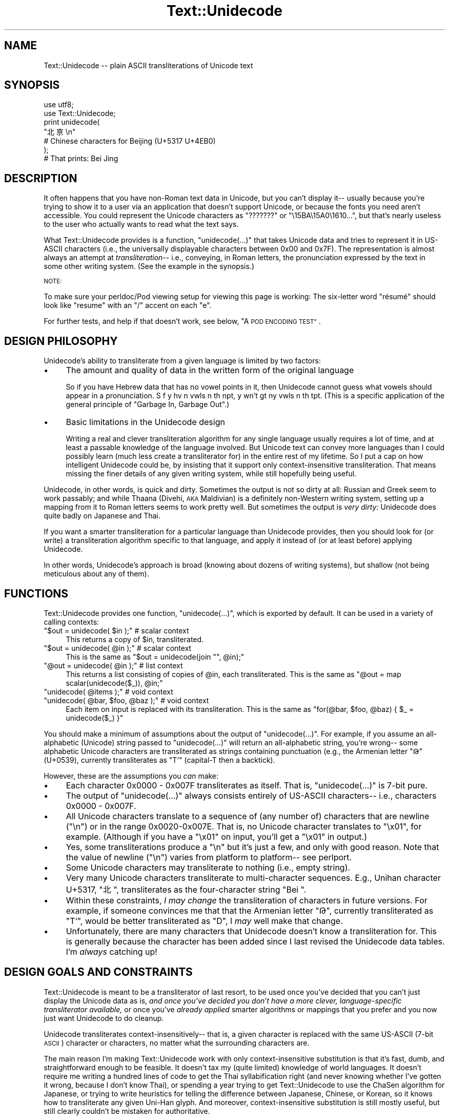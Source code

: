 .\" Automatically generated by Pod::Man 4.14 (Pod::Simple 3.40)
.\"
.\" Standard preamble:
.\" ========================================================================
.de Sp \" Vertical space (when we can't use .PP)
.if t .sp .5v
.if n .sp
..
.de Vb \" Begin verbatim text
.ft CW
.nf
.ne \\$1
..
.de Ve \" End verbatim text
.ft R
.fi
..
.\" Set up some character translations and predefined strings.  \*(-- will
.\" give an unbreakable dash, \*(PI will give pi, \*(L" will give a left
.\" double quote, and \*(R" will give a right double quote.  \*(C+ will
.\" give a nicer C++.  Capital omega is used to do unbreakable dashes and
.\" therefore won't be available.  \*(C` and \*(C' expand to `' in nroff,
.\" nothing in troff, for use with C<>.
.tr \(*W-
.ds C+ C\v'-.1v'\h'-1p'\s-2+\h'-1p'+\s0\v'.1v'\h'-1p'
.ie n \{\
.    ds -- \(*W-
.    ds PI pi
.    if (\n(.H=4u)&(1m=24u) .ds -- \(*W\h'-12u'\(*W\h'-12u'-\" diablo 10 pitch
.    if (\n(.H=4u)&(1m=20u) .ds -- \(*W\h'-12u'\(*W\h'-8u'-\"  diablo 12 pitch
.    ds L" ""
.    ds R" ""
.    ds C` ""
.    ds C' ""
'br\}
.el\{\
.    ds -- \|\(em\|
.    ds PI \(*p
.    ds L" ``
.    ds R" ''
.    ds C`
.    ds C'
'br\}
.\"
.\" Escape single quotes in literal strings from groff's Unicode transform.
.ie \n(.g .ds Aq \(aq
.el       .ds Aq '
.\"
.\" If the F register is >0, we'll generate index entries on stderr for
.\" titles (.TH), headers (.SH), subsections (.SS), items (.Ip), and index
.\" entries marked with X<> in POD.  Of course, you'll have to process the
.\" output yourself in some meaningful fashion.
.\"
.\" Avoid warning from groff about undefined register 'F'.
.de IX
..
.nr rF 0
.if \n(.g .if rF .nr rF 1
.if (\n(rF:(\n(.g==0)) \{\
.    if \nF \{\
.        de IX
.        tm Index:\\$1\t\\n%\t"\\$2"
..
.        if !\nF==2 \{\
.            nr % 0
.            nr F 2
.        \}
.    \}
.\}
.rr rF
.\" ========================================================================
.\"
.IX Title "Text::Unidecode 3"
.TH Text::Unidecode 3 "2016-11-26" "perl v5.32.0" "User Contributed Perl Documentation"
.\" For nroff, turn off justification.  Always turn off hyphenation; it makes
.\" way too many mistakes in technical documents.
.if n .ad l
.nh
.SH "NAME"
Text::Unidecode \-\- plain ASCII transliterations of Unicode text
.SH "SYNOPSIS"
.IX Header "SYNOPSIS"
.Vb 6
\&  use utf8;
\&  use Text::Unidecode;
\&  print unidecode(
\&    "北亰\en"
\&    # Chinese characters for Beijing (U+5317 U+4EB0)
\&  );
\&  
\&  # That prints: Bei Jing
.Ve
.SH "DESCRIPTION"
.IX Header "DESCRIPTION"
It often happens that you have non-Roman text data in Unicode, but
you can't display it\*(-- usually because you're trying to
show it to a user via an application that doesn't support Unicode,
or because the fonts you need aren't accessible.  You could
represent the Unicode characters as \*(L"???????\*(R" or
\&\*(L"\e15BA\e15A0\e1610...\*(R", but that's nearly useless to the user who
actually wants to read what the text says.
.PP
What Text::Unidecode provides is a function, \f(CW\*(C`unidecode(...)\*(C'\fR that
takes Unicode data and tries to represent it in US-ASCII characters
(i.e., the universally displayable characters between 0x00 and
0x7F).  The representation is
almost always an attempt at \fItransliteration\fR\-\- i.e., conveying,
in Roman letters, the pronunciation expressed by the text in
some other writing system.  (See the example in the synopsis.)
.PP
\&\s-1NOTE:\s0
.PP
To make sure your perldoc/Pod viewing setup for viewing this page is
working: The six-letter word \*(L"résumé\*(R" should look like \*(L"resume\*(R" with
an \*(L"/\*(R" accent on each \*(L"e\*(R".
.PP
For further tests, and help if that doesn't work, see below,
\&\*(L"A \s-1POD ENCODING TEST\*(R"\s0.
.SH "DESIGN PHILOSOPHY"
.IX Header "DESIGN PHILOSOPHY"
Unidecode's ability to transliterate from a given language is limited
by two factors:
.IP "\(bu" 4
The amount and quality of data in the written form of the
original language
.Sp
So if you have Hebrew data
that has no vowel points in it, then Unidecode cannot guess what
vowels should appear in a pronunciation.
S f y hv n vwls n th npt, y wn't gt ny vwls
n th tpt.  (This is a specific application of the general principle
of \*(L"Garbage In, Garbage Out\*(R".)
.IP "\(bu" 4
Basic limitations in the Unidecode design
.Sp
Writing a real and clever transliteration algorithm for any single
language usually requires a lot of time, and at least a passable
knowledge of the language involved.  But Unicode text can convey
more languages than I could possibly learn (much less create a
transliterator for) in the entire rest of my lifetime.  So I put
a cap on how intelligent Unidecode could be, by insisting that
it support only context\-\fIin\fRsensitive transliteration.  That means
missing the finer details of any given writing system,
while still hopefully being useful.
.PP
Unidecode, in other words, is quick and
dirty.  Sometimes the output is not so dirty at all:
Russian and Greek seem to work passably; and
while Thaana (Divehi, \s-1AKA\s0 Maldivian) is a definitely non-Western
writing system, setting up a mapping from it to Roman letters
seems to work pretty well.  But sometimes the output is \fIvery
dirty:\fR Unidecode does quite badly on Japanese and Thai.
.PP
If you want a smarter transliteration for a particular language
than Unidecode provides, then you should look for (or write)
a transliteration algorithm specific to that language, and apply
it instead of (or at least before) applying Unidecode.
.PP
In other words, Unidecode's
approach is broad (knowing about dozens of writing systems), but
shallow (not being meticulous about any of them).
.SH "FUNCTIONS"
.IX Header "FUNCTIONS"
Text::Unidecode provides one function, \f(CW\*(C`unidecode(...)\*(C'\fR, which
is exported by default.  It can be used in a variety of calling contexts:
.ie n .IP """$out = unidecode( $in );"" # scalar context" 4
.el .IP "\f(CW$out = unidecode( $in );\fR # scalar context" 4
.IX Item "$out = unidecode( $in ); # scalar context"
This returns a copy of \f(CW$in\fR, transliterated.
.ie n .IP """$out = unidecode( @in );"" # scalar context" 4
.el .IP "\f(CW$out = unidecode( @in );\fR # scalar context" 4
.IX Item "$out = unidecode( @in ); # scalar context"
This is the same as \f(CW\*(C`$out = unidecode(join "", @in);\*(C'\fR
.ie n .IP """@out = unidecode( @in );"" # list context" 4
.el .IP "\f(CW@out = unidecode( @in );\fR # list context" 4
.IX Item "@out = unidecode( @in ); # list context"
This returns a list consisting of copies of \f(CW@in\fR, each transliterated.  This
is the same as \f(CW\*(C`@out = map scalar(unidecode($_)), @in;\*(C'\fR
.ie n .IP """unidecode( @items );"" # void context" 4
.el .IP "\f(CWunidecode( @items );\fR # void context" 4
.IX Item "unidecode( @items ); # void context"
.PD 0
.ie n .IP """unidecode( @bar, $foo, @baz );"" # void context" 4
.el .IP "\f(CWunidecode( @bar, $foo, @baz );\fR # void context" 4
.IX Item "unidecode( @bar, $foo, @baz ); # void context"
.PD
Each item on input is replaced with its transliteration.  This
is the same as \f(CW\*(C`for(@bar, $foo, @baz) { $_ = unidecode($_) }\*(C'\fR
.PP
You should make a minimum of assumptions about the output of
\&\f(CW\*(C`unidecode(...)\*(C'\fR.  For example, if you assume an all-alphabetic
(Unicode) string passed to \f(CW\*(C`unidecode(...)\*(C'\fR will return an all-alphabetic
string, you're wrong\*(-- some alphabetic Unicode characters are
transliterated as strings containing punctuation (e.g., the
Armenian letter \*(L"Թ\*(R" (U+0539), currently transliterates as \*(L"T`\*(R"
(capital-T then a backtick).
.PP
However, these are the assumptions you \fIcan\fR make:
.IP "\(bu" 4
Each character 0x0000 \- 0x007F transliterates as itself.  That is,
\&\f(CW\*(C`unidecode(...)\*(C'\fR is 7\-bit pure.
.IP "\(bu" 4
The output of \f(CW\*(C`unidecode(...)\*(C'\fR always consists entirely of US-ASCII
characters\*(-- i.e., characters 0x0000 \- 0x007F.
.IP "\(bu" 4
All Unicode characters translate to a sequence of (any number of)
characters that are newline (\*(L"\en\*(R") or in the range 0x0020\-0x007E.  That
is, no Unicode character translates to \*(L"\ex01\*(R", for example.  (Although if
you have a \*(L"\ex01\*(R" on input, you'll get a \*(L"\ex01\*(R" in output.)
.IP "\(bu" 4
Yes, some transliterations produce a \*(L"\en\*(R" but it's just a few, and
only with good reason.  Note that the value of newline (\*(L"\en\*(R") varies
from platform to platform\*(-- see perlport.
.IP "\(bu" 4
Some Unicode characters may transliterate to nothing (i.e., empty string).
.IP "\(bu" 4
Very many Unicode characters transliterate to multi-character sequences.
E.g., Unihan character U+5317, \*(L"北\*(R", transliterates as the four-character string
\&\*(L"Bei \*(R".
.IP "\(bu" 4
Within these constraints, \fII may change\fR the transliteration of characters
in future versions.  For example, if someone convinces me that
that the Armenian letter \*(L"Թ\*(R", currently transliterated as \*(L"T`\*(R", would
be better transliterated as \*(L"D\*(R", I \fImay\fR well make that change.
.IP "\(bu" 4
Unfortunately, there are many characters that Unidecode doesn't know a
transliteration for.  This is generally because the character has been
added since I last revised the Unidecode data tables.  I'm \fIalways\fR
catching up!
.SH "DESIGN GOALS AND CONSTRAINTS"
.IX Header "DESIGN GOALS AND CONSTRAINTS"
Text::Unidecode is meant to be a transliterator of last resort,
to be used once you've decided that you can't just display the
Unicode data as is, \fIand once you've decided you don't have a
more clever, language-specific transliterator available,\fR or once
you've \fIalready applied\fR smarter algorithms or mappings that you prefer
and you now just want Unidecode to do cleanup.
.PP
Unidecode
transliterates context\-insensitively\*(-- that is, a given character is
replaced with the same US-ASCII (7\-bit \s-1ASCII\s0) character or characters,
no matter what the surrounding characters are.
.PP
The main reason I'm making Text::Unidecode work with only
context-insensitive substitution is that it's fast, dumb, and
straightforward enough to be feasible.  It doesn't tax my
(quite limited) knowledge of world languages.  It doesn't require
me writing a hundred lines of code to get the Thai syllabification
right (and never knowing whether I've gotten it wrong, because I
don't know Thai), or spending a year trying to get Text::Unidecode
to use the ChaSen algorithm for Japanese, or trying to write heuristics
for telling the difference between Japanese, Chinese, or Korean, so
it knows how to transliterate any given Uni-Han glyph.  And
moreover, context-insensitive substitution is still mostly useful,
but still clearly couldn't be mistaken for authoritative.
.PP
Text::Unidecode is an example of the 80/20 rule in
action\*(-- you get 80% of the usefulness using just 20% of a
\&\*(L"real\*(R" solution.
.PP
A \*(L"real\*(R" approach to transliteration for any given language can
involve such increasingly tricky contextual factors as these:
.IP "The previous / preceding character(s)" 4
.IX Item "The previous / preceding character(s)"
What a given symbol \*(L"X\*(R" means, could
depend on whether it's followed by a consonant, or by vowel, or
by some diacritic character.
.IP "Syllables" 4
.IX Item "Syllables"
A character \*(L"X\*(R" at end of a syllable could mean something
different from when it's at the start\*(-- which is especially problematic
when the language involved doesn't explicitly mark where one syllable
stops and the next starts.
.IP "Parts of speech" 4
.IX Item "Parts of speech"
What \*(L"X\*(R" sounds like at the end of a word,
depends on whether that word is a noun, or a verb, or what.
.IP "Meaning" 4
.IX Item "Meaning"
By semantic context, you can tell that this ideogram \*(L"X\*(R" means \*(L"shoe\*(R"
(pronounced one way) and not \*(L"time\*(R" (pronounced another),
and that's how you know to transliterate it one way instead of the other.
.IP "Origin of the word" 4
.IX Item "Origin of the word"
\&\*(L"X\*(R" means one thing in loanwords and/or placenames (and
derivatives thereof), and another in native words.
.ie n .IP """It's just that way""" 4
.el .IP "``It's just that way''" 4
.IX Item "It's just that way"
\&\*(L"X\*(R" normally makes
the /X/ sound, except for this list of seventy exceptions (and words based
on them, sometimes indirectly).  Or: you never can tell which of the three
ways to pronounce \*(L"X\*(R" this word actually uses; you just have to know
which it is, so keep a dictionary on hand!
.IP "Language" 4
.IX Item "Language"
The character \*(L"X\*(R" is actually used in several different languages, and you
have to figure out which you're looking at before you can determine how
to transliterate it.
.PP
Out of a desire to avoid being mired in \fIany\fR of these kinds of
contextual factors, I chose to exclude \fIall of them\fR and just stick
with context-insensitive replacement.
.SH "A POD ENCODING TEST"
.IX Header "A POD ENCODING TEST"
.IP "\(bu" 4
\&\*(L"Brontë\*(R" is six characters that should look like \*(L"Bronte\*(R", but
with double-dots on the \*(L"e\*(R" character.
.IP "\(bu" 4
\&\*(L"Résumé\*(R" is six characters that should look like \*(L"Resume\*(R", but
with /\-shaped accents on the \*(L"e\*(R" characters.
.IP "\(bu" 4
\&\*(L"læti\*(R" should be \fIfour\fR letters long\*(-- the second letter should not
be two letters \*(L"ae\*(R", but should be a single letter that
looks like an \*(L"a\*(R" entirely fused with an \*(L"e\*(R".
.IP "\(bu" 4
\&\*(L"χρονος\*(R" is six Greek characters that should look kind of like: xpovoc
.IP "\(bu" 4
\&\*(L"КАК ВАС ЗОВУТ\*(R" is three short Russian words that should look a
lot like: \s-1KAK BAC 3OBYT\s0
.IP "\(bu" 4
\&\*(L"ടധ\*(R" is two Malayalam characters that should look like: sw
.IP "\(bu" 4
\&\*(L"丫二十一\*(R" is four Chinese characters that should look like: \f(CW\*(C`Y=+\-\*(C'\fR
.IP "\(bu" 4
\&\*(L"Ｈｅｌｌｏ\*(R" is five characters that should look like: Hello
.PP
If all of those come out right, your Pod viewing setup is working
fine\*(-- welcome to the 2010s!  If those are full of garbage characters,
consider viewing this page as \s-1HTML\s0 at
<https://metacpan.org/pod/Text::Unidecode>
or
<http://search.cpan.org/perldoc?Text::Unidecode>
.PP
If things look mostly okay, but the Malayalam and/or the Chinese are
just question-marks or empty boxes, it's probably just that your
computer lacks the fonts for those.
.SH "TODO"
.IX Header "TODO"
Lots:
.PP
* Rebuild the Unihan database.  (Talk about hitting a moving target!)
.PP
* Add tone-numbers for Mandarin hanzi?  Namely: In Unihan, when tone
marks are present (like in \*(L"kMandarin: dào\*(R", should I continue to
transliterate as just \*(L"Dao\*(R", or should I put in the tone number:
\&\*(L"Dao4\*(R"?  It would be pretty jarring to have digits appear where
previously there was just alphabetic stuff\*(-- But tone numbers
make Chinese more readable.
(I have a clever idea about doing this, for Unidecode v2 or v3.)
.PP
* Start dealing with characters over U+FFFF.  Cuneiform! Emojis! Whatever!
.PP
* Fill in all the little characters that have crept into the Misc Symbols
Etc blocks.
.PP
* More things that need tending to are detailed in the \s-1TODO\s0.txt file,
included in this distribution.  Normal installs probably don't leave
the \s-1TODO\s0.txt lying around, but if nothing else, you can see it at
<http://search.cpan.org/search?dist=Text::Unidecode>
.SH "MOTTO"
.IX Header "MOTTO"
The Text::Unidecode motto is:
.PP
.Vb 1
\&  It\*(Aqs better than nothing!
.Ve
.PP
\&...in \fIboth\fR meanings: 1) seeing the output of \f(CW\*(C`unidecode(...)\*(C'\fR is
better than just having all font-unavailable Unicode characters
replaced with \*(L"?\*(R"'s, or rendered as gibberish; and 2) it's the
worst, i.e., there's nothing that Text::Unidecode's algorithm is
better than.  All sensible transliteration algorithms (like for
German, see below) are going to be smarter than Unidecode's.
.SH "WHEN YOU DON'T LIKE WHAT UNIDECODE DOES"
.IX Header "WHEN YOU DON'T LIKE WHAT UNIDECODE DOES"
I will repeat the above, because some people miss it:
.PP
Text::Unidecode is meant to be a transliterator of \fIlast resort,\fR
to be used once you've decided that you can't just display the
Unicode data as is, \fIand once you've decided you don't have a
more clever, language-specific transliterator available\fR\-\- or once
you've \fIalready applied\fR a smarter algorithm and now just want Unidecode
to do cleanup.
.PP
In other words, when you don't like what Unidecode does, \fIdo it
yourself.\fR  Really, that's what the above says.  Here's how
you would do this for German, for example:
.PP
In German, there's the typographical convention that an umlaut (the
double-dots on: ä ö ü) can be written as an \*(L"\-e\*(R", like with \*(L"Schön\*(R"
becoming \*(L"Schoen\*(R".  But Unidecode doesn't do that\*(-- I have Unidecode
simply drop the umlaut accent and give back \*(L"Schon\*(R".
.PP
(I chose this not because I'm a big meanie, but because
\&\fIgenerally\fR changing \*(L"ü\*(R" to \*(L"ue\*(R" is disastrous for all text
that's \fInot in German\fR.  Finnish \*(L"Hyvää päivää\*(R" would turn
into \*(L"Hyvaeae paeivaeae\*(R".  And I discourage you from being \fIyet
another\fR German who emails me, trying to impel me to consider
a typographical nicety of German to be more important than
\&\fIall other languages\fR.)
.PP
If you know that the text you're handling is probably in German, and
you want to apply the \*(L"umlaut becomes \-e\*(R" rule, here's how to do it
for yourself (and then use Unidecode as \fIthe fallback\fR afterwards):
.PP
.Vb 1
\&  use utf8;  # <\-\- probably necessary.
\&
\&  our( %German_Characters ) = qw(
\&   Ä AE   ä ae
\&   Ö OE   ö oe
\&   Ü UE   ü ue
\&   ß ss 
\&  );
\&  
\&  use Text::Unidecode qw(unidecode);
\&  
\&  sub german_to_ascii {
\&    my($german_text) = @_;
\&    
\&    $german_text =~
\&      s/([ÄäÖöÜüß])/$German_Characters{$1}/g;
\&    
\&    # And now, as a *fallthrough*:
\&    $german_text = unidecode( $german_text );
\&    return $german_text;
\&  }
.Ve
.PP
To pick another example, here's something that's not about a
specific language, but simply having a preference that may or
may not agree with Unidecode's (i.e., mine).  Consider the \*(L"¥\*(R"
symbol.  Unidecode changes that to \*(L"Y=\*(R".  If you want \*(L"¥\*(R" as
\&\*(L"\s-1YEN\*(R",\s0 then...
.PP
.Vb 1
\&  use Text::Unidecode qw(unidecode);
\&
\&  sub my_favorite_unidecode {
\&    my($text) = @_;
\&    
\&    $text =~ s/¥/YEN/g;
\&    
\&    # ...and anything else you like, such as:
\&    $text =~ s/€/Euro/g;
\&    
\&    # And then, as a fallback,...
\&    $text = unidecode($text);
\&     
\&    return $text;    
\&  }
.Ve
.PP
Then if you do:
.PP
.Vb 1
\&  print my_favorite_unidecode("You just won ¥250,000 and €40,000!!!");
.Ve
.PP
\&...you'll get:
.PP
.Vb 1
\&  You just won YEN250,000 and Euro40,000!!!
.Ve
.PP
\&...just as you like it.
.PP
(By the way, the reason \fII\fR don't have Unidecode just turn \*(L"¥\*(R" into \*(L"\s-1YEN\*(R"\s0
is that the same symbol also stands for yuan, the Chinese
currency.  A \*(L"Y=\*(R" is nicely, \fIsafely\fR neutral as to whether
we're talking about yen or yuan\*(-- Japan, or China.)
.PP
Another example: for hanzi/kanji/hanja, I have designed
Unidecode to transliterate according to the value that that
character has in Mandarin (otherwise Cantonese,...).  Some
users have complained that applying Unidecode to Japanese
produces gibberish.
.PP
To make a long story short: transliterating from Japanese is
\&\fIdifficult\fR and it requires a \fIlot\fR of context-sensitivity.
If you have text that you're fairly sure is in
Japanese, you're going to have to use a Japanese-specific
algorithm to transliterate Japanese into \s-1ASCII.\s0  (And then
you can call Unidecode on the output from that\*(-- it is useful
for, for example, turning ｆｕｌｌｗｉｄｔｈ characters into
their normal (\s-1ASCII\s0) forms.
.PP
(Note, as of August 2016: I have titanic but tentative plans for
making the value of Unihan characters be something you could set
parameters for at runtime, in changing the order of \*(L"Mandarin else
Cantonese else...\*(R" in the value retrieval.  Currently that preference
list is hardwired on my end, at module-build time.  Other options I'm
considering allowing for: whether the Mandarin and Cantonese values
should have the tone numbers on them; whether every Unihan value
should have a terminal space; and maybe other clever stuff I haven't
thought of yet.)
.SH "CAVEATS"
.IX Header "CAVEATS"
If you get really implausible nonsense out of \f(CW\*(C`unidecode(...)\*(C'\fR, make
sure that the input data really is a utf8 string.  See
perlunicode and perlunitut.
.PP
\&\fIUnidecode will work disastrously bad on Japanese.\fR That's because
Japanese is very very hard.  To extend the Unidecode motto,
Unidecode is better than nothing, and with Japanese, \fIjust barely!\fR
.PP
On pure Mandarin, Unidecode will frequently give odd values\*(--
that's because a single hanzi can have several readings, and Unidecode
only knows what the Unihan database says is the most common one.
.SH "THANKS"
.IX Header "THANKS"
Thanks to (in only the sloppiest of sorta-chronological order): 
Jordan Lachler, Harald Tveit Alvestrand, Melissa Axelrod,
Abhijit Menon-Sen, Mark-Jason Dominus, Joe Johnston,
Conrad Heiney, fileformat.info,
Philip Newton, 唐鳳, Tomaž Šolc, Mike Doherty, \s-1JT\s0 Smith and the
MadMongers, Arden Ogg, Craig Copris,
David Cusimano, Brendan Byrd, Hex Martin,
and
\&\fImany\fR
other pals who have helped with the ideas or values for Unidecode's
transliterations, or whose help has been in the
secret F5 tornado that constitutes the internals of Unidecode's
implementation.
.PP
And thank you to the many people who have encouraged me to plug away
at this project.  A decade went by before I had any idea that more
than about 4 or 5 people were using or getting any value
out of Unidecode.  I am told that actually
my figure was missing some zeroes on the end!
.SH "PORTS"
.IX Header "PORTS"
Some wonderful people have ported Unidecode to other languages!
.IP "\(bu" 4
Python: <https://pypi.python.org/pypi/Unidecode>
.IP "\(bu" 4
\&\s-1PHP:\s0 <https://github.com/silverstripe\-labs/silverstripe\-unidecode>
.IP "\(bu" 4
Ruby: <http://www.rubydoc.info/gems/unidecode/1.0.0/frames>
.IP "\(bu" 4
JavaScript: <https://www.npmjs.org/package/unidecode>
.IP "\(bu" 4
Java: <https://github.com/xuender/unidecode>
.PP
I can't vouch for the details of each port, but these are clever
people, so I'm sure they did a fine job.
.SH "SEE ALSO"
.IX Header "SEE ALSO"
An article I wrote for \fIThe Perl Journal\fR about
Unidecode:  <http://interglacial.com/tpj/22/>
(\fB\s-1READ IT\s0!\fR)
.PP
Jukka Korpela's <http://www.cs.tut.fi/~jkorpela/fui.html8> which is
brilliantly useful, and its code is brilliant (so, view source!).  I
was \fIkinda\fR thinking about maybe doing something \fIsort of\fR like that
for the v2.x versions of Unicode\*(-- but now he's got me convinced that
I should go right ahead.
.PP
Tom Christiansen's
\&\fIPerl Unicode Cookbook\fR,
<http://www.perl.com/pub/2012/04/perlunicook\-standard\-preamble.html>
.PP
Unicode Consortium: <http://www.unicode.org/>
.PP
Searchable Unihan database:
<http://www.unicode.org/cgi\-bin/GetUnihanData.pl>
.PP
Geoffrey Sampson.  1990.  \fIWriting Systems: A Linguistic Introduction.\fR
\&\s-1ISBN: 0804717567\s0
.PP
Randall K. Barry (editor).  1997.  \fIALA-LC Romanization Tables:
Transliteration Schemes for Non-Roman Scripts.\fR
\&\s-1ISBN: 0844409405\s0
[\s-1ALA\s0 is the American Library Association; \s-1LC\s0 is the Library of
Congress.]
.PP
Rupert Snell.  2000.  \fIBeginner's Hindi Script (Teach Yourself
Books).\fR  \s-1ISBN: 0658009109\s0
.SH "LICENSE"
.IX Header "LICENSE"
Copyright (c) 2001, 2014, 2015, 2016 Sean M. Burke.
.PP
Unidecode is distributed under the Perl Artistic License
( perlartistic ), namely:
.PP
This library is free software; you can redistribute it and/or modify
it under the same terms as Perl itself.
.PP
This program is distributed in the hope that it will be useful, but
without any warranty; without even the implied warranty of
merchantability or fitness for a particular purpose.
.SH "DISCLAIMER"
.IX Header "DISCLAIMER"
Much of Text::Unidecode's internal data is based on data from The
Unicode Consortium, with which I am unaffiliated.  A good deal of the
internal data comes from suggestions that have been contributed by
people other than myself.
.PP
The views and conclusions contained in my software and documentation
are my own\*(-- they should not be interpreted as representing official
policies, either expressed or implied, of The Unicode Consortium; nor
should they be interpreted as necessarily the views or conclusions of
people who have contributed to this project.
.PP
Moreover, I discourage you from inferring that choices that I've made
in Unidecode reflect political or linguistic prejudices on my
part.  Just because Unidecode doesn't do great on your language,
or just because it might seem to do better on some another
language, please don't think I'm out to get you!
.SH "AUTHOR"
.IX Header "AUTHOR"
Your pal, Sean M. Burke \f(CW\*(C`sburke@cpan.org\*(C'\fR
.SH "O HAI!"
.IX Header "O HAI!"
If you're using Unidecode for anything interesting, be cool and
email me, I'm always curious what people use this for.  (The
answers so far have surprised me!)
